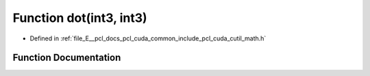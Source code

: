.. _exhale_function_cuda_2common_2include_2pcl_2cuda_2cutil__math_8h_1a55c003cc1dcaefb99143c01198ee38db:

Function dot(int3, int3)
========================

- Defined in :ref:`file_E__pcl_docs_pcl_cuda_common_include_pcl_cuda_cutil_math.h`


Function Documentation
----------------------


.. doxygenfunction:: dot(int3, int3)
